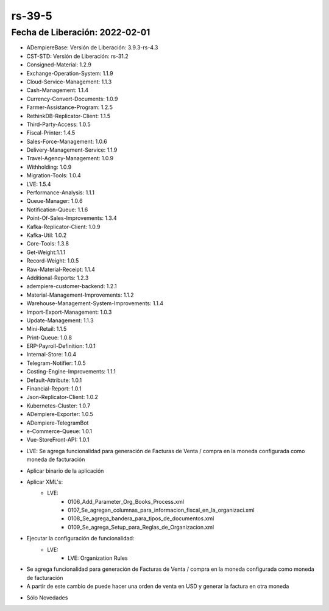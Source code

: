 .. _documento/versión-39-5:

**rs-39-5**
===========

**Fecha de Liberación:** 2022-02-01
-----------------------------------

.. data:: Soporte a Versiones:

- ADempiereBase: Versión de Liberación: 3.9.3-rs-4.3
- CST-STD: Versión de Liberación: rs-31.2
- Consigned-Material: 1.2.9
- Exchange-Operation-System: 1.1.9
- Cloud-Service-Management: 1.1.3
- Cash-Management: 1.1.4
- Currency-Convert-Documents: 1.0.9
- Farmer-Assistance-Program: 1.2.5
- RethinkDB-Replicator-Client: 1.1.5
- Third-Party-Access: 1.0.5
- Fiscal-Printer: 1.4.5
- Sales-Force-Management: 1.0.6
- Delivery-Management-Service: 1.1.9
- Travel-Agency-Management: 1.0.9
- Withholding: 1.0.9
- Migration-Tools: 1.0.4
- LVE: 1.5.4
- Performance-Analysis: 1.1.1
- Queue-Manager: 1.0.6
- Notification-Queue: 1.1.6
- Point-Of-Sales-Improvements: 1.3.4
- Kafka-Replicator-Client: 1.0.9
- Kafka-Util: 1.0.2
- Core-Tools: 1.3.8
- Get-Weight:1.1.1
- Record-Weight: 1.0.5
- Raw-Material-Receipt: 1.1.4
- Additional-Reports: 1.2.3
- adempiere-customer-backend: 1.2.1
- Material-Management-Improvements: 1.1.2
- Warehouse-Management-System-Improvements: 1.1.4
- Import-Export-Management: 1.0.3
- Update-Management: 1.1.3
- Mini-Retail: 1.1.5
- Print-Queue: 1.0.8
- ERP-Payroll-Definition: 1.0.1
- Internal-Store: 1.0.4
- Telegram-Notifier: 1.0.5
- Costing-Engine-Improvements: 1.1.1
- Default-Attribute: 1.0.1
- Financial-Report: 1.0.1
- Json-Replicator-Client: 1.0.2
- Kubernetes-Cluster: 1.0.7
- ADempiere-Exporter: 1.0.5
- ADempiere-TelegramBot
- e-Commerce-Queue: 1.0.1
- Vue-StoreFront-API: 1.0.1

.. data:: Detalle Técnico:

- LVE: Se agrega funcionalidad para generación de Facturas de Venta / compra en la moneda configurada como moneda de facturación

.. data:: Requerimientos:

- Aplicar binario de la aplicación
- Aplicar XML's:
    - LVE:
        - 0106_Add_Parameter_Org_Books_Process.xml
        - 0107_Se_agregan_columnas_para_informacion_fiscal_en_la_organizaci.xml
        - 0108_Se_agrega_bandera_para_tipos_de_documentos.xml
        - 0109_Se_agrega_Setup_para_Reglas_de_Organizacion.xml
- Ejecutar la configuración de funcionalidad:
    - LVE:
        - LVE: Organization Rules
    
.. data:: Novedades

- Se agrega funcionalidad para generación de Facturas de Venta / compra en la moneda configurada como moneda de facturación
- A partir de este cambio de puede hacer una orden de venta en USD y generar la factura en otra moneda

.. data:: Correcciones

- Sólo Novedades